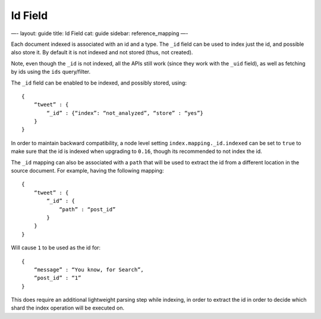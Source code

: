 
==========
 Id Field 
==========




—-
layout: guide
title: Id Field
cat: guide
sidebar: reference\_mapping
—-

Each document indexed is associated with an id and a type. The ``_id``
field can be used to index just the id, and possible also store it. By
default it is not indexed and not stored (thus, not created).

Note, even though the ``_id`` is not indexed, all the APIs still work
(since they work with the ``_uid`` field), as well as fetching by ids
using the ``ids`` query/filter.

The ``_id`` field can be enabled to be indexed, and possibly stored,
using:

::

    {
        “tweet” : {
            “_id” : {“index”: “not_analyzed”, “store” : “yes”}
        }
    }

In order to maintain backward compatibility, a node level setting
``index.mapping._id.indexed`` can be set to ``true`` to make sure that
the id is indexed when upgrading to ``0.16``, though its recommended to
not index the id.

The ``_id`` mapping can also be associated with a ``path`` that will be
used to extract the id from a different location in the source document.
For example, having the following mapping:

::

    {
        “tweet” : {
            “_id” : {
                “path” : “post_id”
            }
        }
    }

Will cause ``1`` to be used as the id for:

::

    {
        “message” : “You know, for Search”,
        “post_id” : “1”
    }

This does require an additional lightweight parsing step while indexing,
in order to extract the id in order to decide which shard the index
operation will be executed on.



